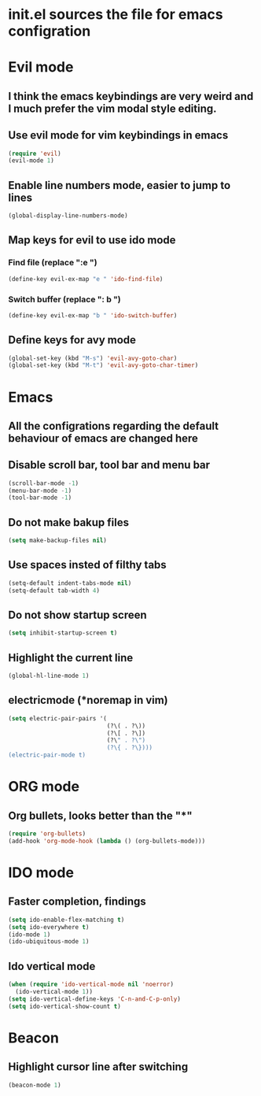 * init.el sources the file for emacs configration
  
* Evil mode
** I think the emacs keybindings are very weird and I much prefer the vim modal style editing.
** Use evil mode for vim keybindings in emacs
   #+BEGIN_SRC emacs-lisp
   (require 'evil)
   (evil-mode 1)
   #+END_SRC
** Enable line numbers mode, easier to jump to lines
   #+BEGIN_SRC emacs-lisp
   (global-display-line-numbers-mode)
   #+END_SRC
** Map keys for evil to use ido mode
*** Find file (replace ":e ")
    #+BEGIN_SRC emacs-lisp
    (define-key evil-ex-map "e " 'ido-find-file)
    #+END_SRC
*** Switch buffer (replace ": b ")
    #+BEGIN_SRC emacs-lisp
    (define-key evil-ex-map "b " 'ido-switch-buffer)
    #+END_SRC
** Define keys for avy mode
   #+BEGIN_SRC emacs-lisp
     (global-set-key (kbd "M-s") 'evil-avy-goto-char)
     (global-set-key (kbd "M-t") 'evil-avy-goto-char-timer)
   #+END_SRC
* Emacs
** All the configrations regarding the default behaviour of emacs are changed here
** Disable scroll bar, tool bar and menu bar
    #+BEGIN_SRC emacs-lisp
    (scroll-bar-mode -1)
    (menu-bar-mode -1)
    (tool-bar-mode -1)
    #+END_SRC
** Do not make bakup files
    #+BEGIN_SRC emacs-lisp
      (setq make-backup-files nil)
    #+END_SRC
** Use spaces insted of filthy tabs
    #+BEGIN_SRC emacs-lisp
      (setq-default indent-tabs-mode nil)
      (setq-default tab-width 4)
    #+END_SRC
** Do not show startup screen
   #+BEGIN_SRC emacs-lisp
     (setq inhibit-startup-screen t)
   #+END_SRC
** Highlight the current line   
   #+BEGIN_SRC emacs-lisp
   (global-hl-line-mode 1)
   #+END_SRC
** electricmode (*noremap in vim)
   #+BEGIN_SRC emacs-lisp
     (setq electric-pair-pairs '(
                                 (?\( . ?\))
                                 (?\[ . ?\])
                                 (?\" . ?\")
                                 (?\{ . ?\})))
     (electric-pair-mode t)
   #+END_SRC
* ORG mode 
** Org bullets, looks better than the "*"
    #+BEGIN_SRC emacs-lisp
    (require 'org-bullets)
    (add-hook 'org-mode-hook (lambda () (org-bullets-mode)))
    #+END_SRC
* IDO mode
** Faster completion, findings
   #+BEGIN_SRC emacs-lisp
   (setq ido-enable-flex-matching t)
   (setq ido-everywhere t)
   (ido-mode 1)
   (ido-ubiquitous-mode 1)
   #+END_SRC
** Ido vertical mode
   #+BEGIN_SRC emacs-lisp
   (when (require 'ido-vertical-mode nil 'noerror)
     (ido-vertical-mode 1))
   (setq ido-vertical-define-keys 'C-n-and-C-p-only)
   (setq ido-vertical-show-count t)
   #+END_SRC
* Beacon
** Highlight cursor line after switching
    #+BEGIN_SRC emacs-lisp
    (beacon-mode 1)
    #+END_SRC
